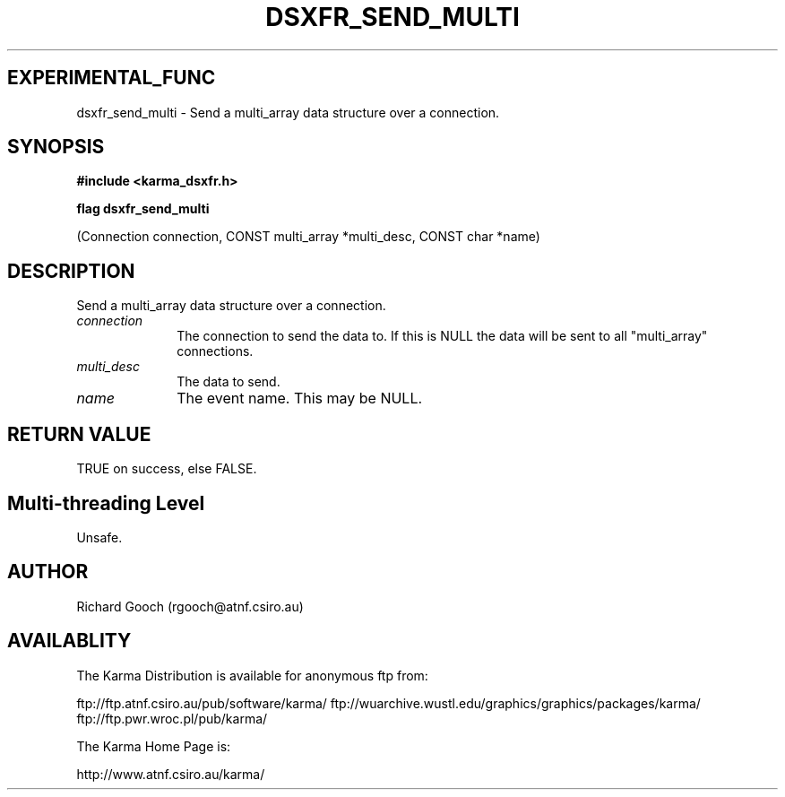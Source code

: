 .TH DSXFR_SEND_MULTI 3 "13 Nov 2005" "Karma Distribution"
.SH EXPERIMENTAL_FUNC
dsxfr_send_multi \- Send a multi_array data structure over a connection.
.SH SYNOPSIS
.B #include <karma_dsxfr.h>
.sp
.B flag dsxfr_send_multi
.sp
(Connection connection, CONST multi_array *multi_desc,
CONST char *name)
.SH DESCRIPTION
Send a multi_array data structure over a connection.
.IP \fIconnection\fP 1i
The connection to send the data to. If this is NULL the data
will be sent to all "multi_array" connections.
.IP \fImulti_desc\fP 1i
The data to send.
.IP \fIname\fP 1i
The event name. This may be NULL.
.SH RETURN VALUE
TRUE on success, else FALSE.
.SH Multi-threading Level
Unsafe.
.SH AUTHOR
Richard Gooch (rgooch@atnf.csiro.au)
.SH AVAILABLITY
The Karma Distribution is available for anonymous ftp from:

ftp://ftp.atnf.csiro.au/pub/software/karma/
ftp://wuarchive.wustl.edu/graphics/graphics/packages/karma/
ftp://ftp.pwr.wroc.pl/pub/karma/

The Karma Home Page is:

http://www.atnf.csiro.au/karma/
